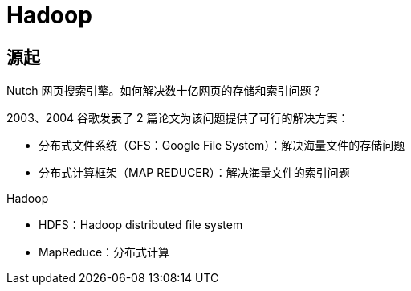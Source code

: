 = Hadoop

== 源起

Nutch 网页搜索引擎。如何解决数十亿网页的存储和索引问题？

2003、2004 谷歌发表了 2 篇论文为该问题提供了可行的解决方案：

* 分布式文件系统（GFS：Google File System）：解决海量文件的存储问题
* 分布式计算框架（MAP REDUCER）：解决海量文件的索引问题

.Hadoop
* HDFS：Hadoop distributed file system
* MapReduce：分布式计算

